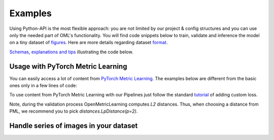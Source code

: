 Examples
~~~~~~~~~~~~~~~~~~~~~~~~~~~~~~~~~~~~~~~

Using Python-API is the most flexible approach:
you are not limited by our project & config structures and you can use only the needed part of OML's functionality.
You will find code snippets below to train, validate and inference the model
on a tiny dataset of
`figures <https://drive.google.com/drive/folders/1plPnwyIkzg51-mLUXWTjREHgc1kgGrF4?usp=sharing>`_.
Here are more details regarding dataset
`format <https://open-metric-learning.readthedocs.io/en/latest/oml/data.html>`_.

`Schemas, explanations and tips <https://github.com/OML-Team/open-metric-learning/tree/main/pipelines/features_extraction#training>`_
illustrating the code below.

.. mdinclude:: ../../../docs/readme/examples_source/extractor/train.md

.. mdinclude:: ../../../docs/readme/examples_source/extractor/val.md

.. mdinclude:: ../../../docs/readme/examples_source/extractor/train_val_pl.md

.. mdinclude:: ../../../docs/readme/examples_source/extractor/train_val_pl_ddp.md

.. mdinclude:: ../../../docs/readme/examples_source/extractor/train_2loaders_val.md

.. mdinclude:: ../../../docs/readme/examples_source/extractor/retrieval_usage.md

Usage with PyTorch Metric Learning
########################################

You can easily access a lot of content from
`PyTorch Metric Learning <https://github.com/KevinMusgrave/pytorch-metric-learning>`_.
The examples below are different from the basic ones only in a few lines of code:

.. mdinclude:: ../../../docs/readme/examples_source/extractor/train_with_pml.md

.. mdinclude:: ../../../docs/readme/examples_source/extractor/train_with_pml_advanced.md

To use content from PyTorch Metric Learning with our Pipelines just follow the standard
`tutorial <https://open-metric-learning.readthedocs.io/en/latest/examples/config.html#how-to-use-my-own-implementation-of-loss-model-augmentations-etc>`_
of adding custom loss.

Note, during the validation process OpenMetricLearning computes *L2* distances. Thus, when choosing a distance from PML,
we recommend you to pick `distances.LpDistance(p=2)`.


Handle series of images in your dataset
########################################
.. mdinclude:: ../../../docs/readme/examples_source/extractor/series_usage.md

